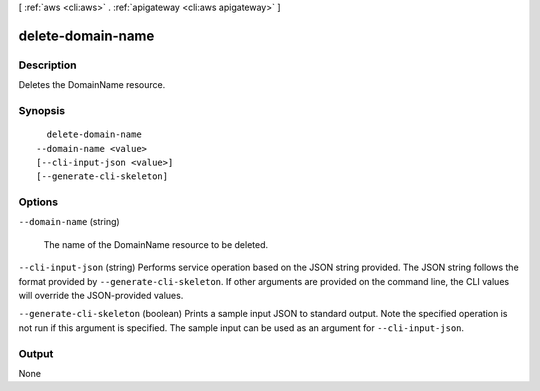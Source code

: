 [ :ref:`aws <cli:aws>` . :ref:`apigateway <cli:aws apigateway>` ]

.. _cli:aws apigateway delete-domain-name:


******************
delete-domain-name
******************



===========
Description
===========



Deletes the  DomainName resource.



========
Synopsis
========

::

    delete-domain-name
  --domain-name <value>
  [--cli-input-json <value>]
  [--generate-cli-skeleton]




=======
Options
=======

``--domain-name`` (string)


  The name of the  DomainName resource to be deleted.

  

``--cli-input-json`` (string)
Performs service operation based on the JSON string provided. The JSON string follows the format provided by ``--generate-cli-skeleton``. If other arguments are provided on the command line, the CLI values will override the JSON-provided values.

``--generate-cli-skeleton`` (boolean)
Prints a sample input JSON to standard output. Note the specified operation is not run if this argument is specified. The sample input can be used as an argument for ``--cli-input-json``.



======
Output
======

None